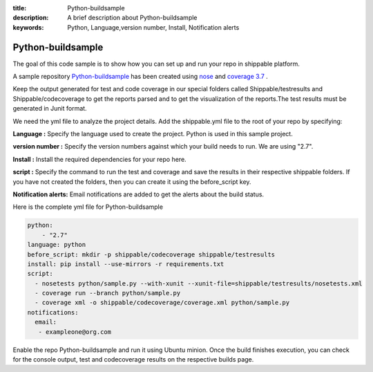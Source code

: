 :title: Python-buildsample
:description: A brief description about Python-buildsample
:keywords: Python, Language,version number, Install, Notification alerts

.. _python :

Python-buildsample
==================== 

The goal of this code sample is to show how you can set up and run your repo in shippable platform.

A sample repository `Python-buildsample <https://github.com/Shippable/Python-buildsample>`_ has been created using `nose <https://pypi.python.org/pypi/nose>`_ and `coverage 3.7  <https://pypi.python.org/pypi/coverage/>`_  .


Keep the output generated for test and code coverage in our special folders called Shippable/testresults and Shippable/codecoverage to get the reports parsed and to get the visualization of the reports.The test results must be generated in Junit format.

We need the yml file to analyze the project details. Add the shippable.yml file to the root of your repo by specifying:


**Language :** Specify the language used to create the project. Python is used in this sample project.

**version number :** Specify the version numbers against which your build needs to run. We are using "2.7".

**Install :** Install the required dependencies for your repo here.

**script :** Specify the command to run the test and coverage and save the results in their respective 
shippable folders. If you have not created the folders, then you can create it using the before_script key.

**Notification alerts:**  Email notifications are added to get the alerts about the build status.

Here is the complete yml file for Python-buildsample

.. code-block:: bash
    
    python:
  	- "2.7"
    language: python
    before_script: mkdir -p shippable/codecoverage shippable/testresults
    install: pip install --use-mirrors -r requirements.txt
    script: 
      - nosetests python/sample.py --with-xunit --xunit-file=shippable/testresults/nosetests.xml
      - coverage run --branch python/sample.py
      - coverage xml -o shippable/codecoverage/coverage.xml python/sample.py
    notifications:
      email:
       - exampleone@org.com

Enable the repo Python-buildsample and run it using Ubuntu minion. Once the build finishes execution, you can check for the console output, test and codecoverage results on the respective builds page.

